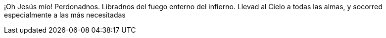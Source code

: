 ¡Oh Jesús mío! Perdonadnos. Libradnos del fuego enterno del infierno. Llevad al Cielo a todas las almas, y socorred especialmente a las más necesitadas